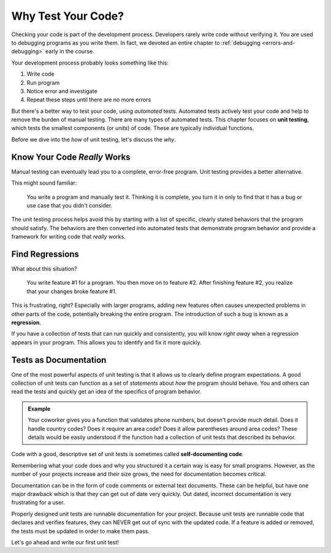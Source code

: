 Why Test Your Code?
===================

Checking your code is part of the development process. Developers rarely write
code without verifying it. You are used to debugging programs as you write
them. In fact, we devoted an entire chapter to
:ref:`debugging <errors-and-debugging>` early in the course.

Your development process probably looks something like this:

#. Write code
#. Run program
#. Notice error and investigate
#. Repeat these steps until there are no more errors

.. index:: ! unit testing

But there's a better way to test your code, using *automated* tests. Automated tests actively test your code and help to remove the
burden of manual testing. There are many types of automated tests. This chapter focuses on **unit testing**, which tests the smallest
components (or *units*) of code. These are typically individual functions.

Before we dive into the *how* of unit testing, let's discuss the *why*.


Know Your Code *Really* Works
-----------------------------

Manual testing can eventually lead you to a complete, error-free program. Unit testing provides a better alternative.

This might sound familiar:

.. pull-quote::

   You write a program and manually test it. Thinking it is complete, you turn it in only to find that it has a bug
   or use case that you didn't consider.

The unit testing process helps avoid this by starting with a list of specific, clearly stated
behaviors that the program should satisfy. The behaviors are then converted into automated tests that demonstrate
program behavior and provide a framework for writing code that *really* works.


Find Regressions
----------------

.. index:: ! regression

What about this situation?

.. pull-quote:: You write feature #1 for a program. You then move on to feature #2. After finishing feature #2, you realize that your changes broke feature #1.

This is frustrating, right? Especially with larger programs, adding new features often causes unexpected
problems in other parts of the code, potentially breaking the entire program. The introduction of such a bug is
known as a **regression**.

If you have a collection of tests that can run quickly and consistently, you will know *right away* when a
regression appears in your program. This allows you to identify and fix it more quickly.


Tests as Documentation
----------------------

.. index:: ! self-documenting code

One of the most powerful aspects of unit testing is that it allows us to clearly define program expectations.
A good collection of unit tests can function as a set of *statements* about *how*
the program should behave. You and others can read the tests and quickly get an idea of the specifics of
program behavior.

.. admonition:: Example

   Your coworker gives you a function that validates phone numbers, but doesn't provide much detail. Does it handle country codes? Does it require an area code? Does it allow parentheses around area codes? These details would be easily understood if the function had a collection of unit tests that described its behavior.

Code with a good, descriptive set of unit tests is sometimes called **self-documenting code**.

Remembering what your code does and why you structured it a certain way is easy for small programs.
However, as the number of your projects increase and their size grows, the need for documentation
becomes critical.

Documentation can be in the form of code comments or external text documents. These can
be helpful, but have one major drawback which is that they can get out of date very
quickly. Out dated, incorrect documentation is very frustrating for a user.

Properly designed unit tests are runnable documentation for your project. Because unit
tests are runnable code that declares and verifies features, they can NEVER get out of
sync with the updated code. If a feature is added or removed, the tests must be updated
in order to make them pass.


Let's go ahead and write our first unit test!
